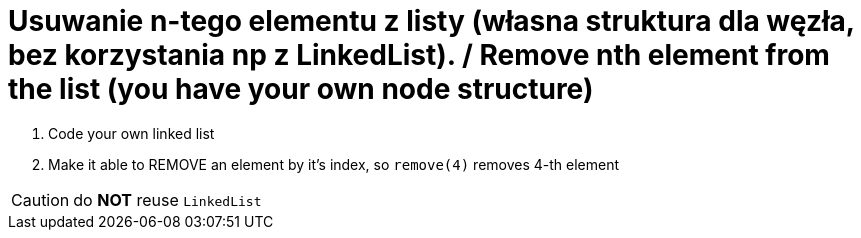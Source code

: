 # Usuwanie n-tego elementu z listy (własna struktura dla węzła, bez korzystania np z LinkedList). / Remove nth element from the list (you have your own node structure)

. Code your own linked list
. Make it able to REMOVE an element by it's index, so `remove(4)` removes 4-th element

CAUTION: do *NOT* reuse `LinkedList`

